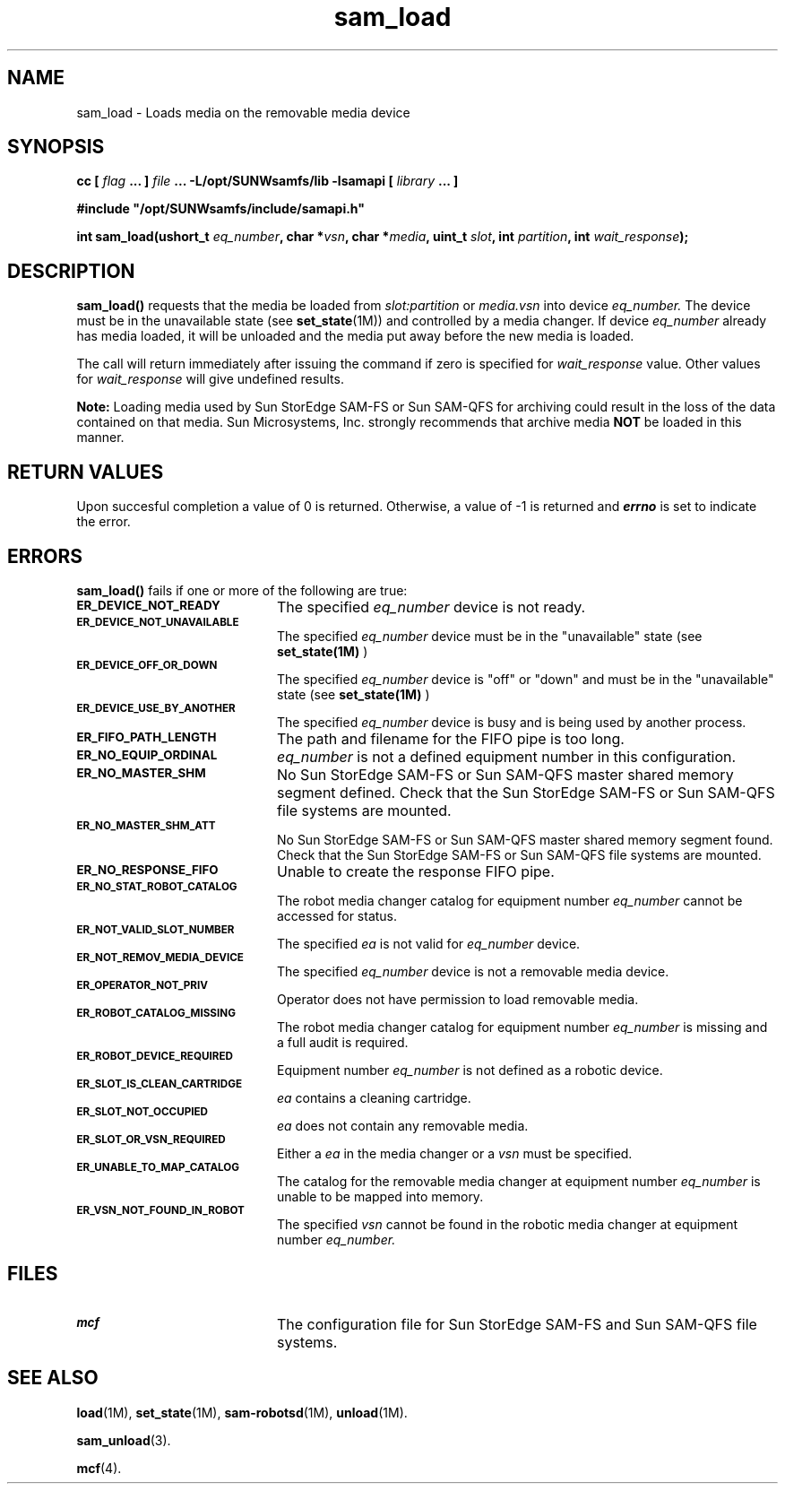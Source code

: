.\" $Revision: 1.18 $
.ds ]W Sun Microsystems
.\" SAM-QFS_notice_begin
.\"
.\" CDDL HEADER START
.\"
.\" The contents of this file are subject to the terms of the
.\" Common Development and Distribution License (the "License").
.\" You may not use this file except in compliance with the License.
.\"
.\" You can obtain a copy of the license at pkg/OPENSOLARIS.LICENSE
.\" or http://www.opensolaris.org/os/licensing.
.\" See the License for the specific language governing permissions
.\" and limitations under the License.
.\"
.\" When distributing Covered Code, include this CDDL HEADER in each
.\" file and include the License file at pkg/OPENSOLARIS.LICENSE.
.\" If applicable, add the following below this CDDL HEADER, with the
.\" fields enclosed by brackets "[]" replaced with your own identifying
.\" information: Portions Copyright [yyyy] [name of copyright owner]
.\"
.\" CDDL HEADER END
.\"
.\" Copyright 2009 Sun Microsystems, Inc.  All rights reserved.
.\" Use is subject to license terms.
.\"
.\" SAM-QFS_notice_end
.TH sam_load 3 "07 Jan 2009"
.SH NAME
sam_load \- Loads media on the removable media device
.SH SYNOPSIS
.LP
.BI "cc [ " "flag"
.BI " ... ] " "file"
.BI " ... -L/opt/SUNWsamfs/lib -lsamapi [ " "library" " ... ]"
.LP
.nf
.ft 3
#include "/opt/SUNWsamfs/include/samapi.h"
.ft
.fi
.LP
.BI "int sam_load(ushort_t " "eq_number" ,
.BI "char *" "vsn" ,
.BI "char *" "media" ,
.BI "uint_t " "slot" ,
.BI "int " "partition" ,
.BI "int " "wait_response" );
.SH DESCRIPTION
.PP
.B sam_load(\|)
requests that the media be loaded from
.I slot:partition
or 
.I media.vsn
into device
.I eq_number.
The device must be in the unavailable state
(see \fBset_state\fR(1M)) and controlled by a media changer.  If device
.I eq_number
already has media loaded, it will be unloaded and the media put away before
the new media is loaded.
.PP
The call will return immediately after issuing the command if
zero is specified for
.I wait_response
value.  Other values for
.I wait_response
will give undefined results.
.PP
.B Note:
Loading media used by Sun StorEdge \%SAM-FS or Sun \%SAM-QFS
for archiving could
result in the loss of the
data contained on that media.  Sun Microsystems, Inc.  strongly recommends
that archive media
.B NOT
be loaded in this manner.
.SH "RETURN VALUES"
Upon succesful completion a value of 0 is returned.
Otherwise, a value of \-1 is returned and
\f4errno\fP
is set to indicate the error.
.SH ERRORS
.PP
.B sam_load(\|)
fails if one or more of the following are true:
.TP 20
.SB ER_DEVICE_NOT_READY
The specified
.I eq_number
device is not ready.
.TP
.SB ER_DEVICE_NOT_UNAVAILABLE
The specified
.I eq_number
device must be in the "unavailable" state (see
.B set_state(1M)
)
.TP
.SB ER_DEVICE_OFF_OR_DOWN
The specified
.I eq_number
device is "off" or "down" and must be in the "unavailable" state (see
.B set_state(1M)
)
.TP
.SB ER_DEVICE_USE_BY_ANOTHER
The specified
.I eq_number
device is busy and is being used by another process.
.TP
.SB ER_FIFO_PATH_LENGTH
The path and filename for the FIFO pipe is too long.
.TP
.SB ER_NO_EQUIP_ORDINAL
.I eq_number
is not a defined equipment number in this configuration.
.TP
.SB ER_NO_MASTER_SHM
No Sun StorEdge \%SAM-FS or Sun \%SAM-QFS master shared memory segment defined.
Check that the Sun StorEdge \%SAM-FS or Sun \%SAM-QFS file systems are mounted.
.TP
.SB ER_NO_MASTER_SHM_ATT
No Sun StorEdge \%SAM-FS or Sun \%SAM-QFS master shared memory segment found.
Check that the Sun StorEdge \%SAM-FS or Sun \%SAM-QFS file systems are mounted.
.TP
.SB ER_NO_RESPONSE_FIFO
Unable to create the response FIFO pipe.
.TP
.SB ER_NO_STAT_ROBOT_CATALOG
The robot media changer catalog for equipment number
.I eq_number
cannot be accessed for status.
.TP
.SB ER_NOT_VALID_SLOT_NUMBER
The specified
.I ea
is not valid for
.I eq_number
device.
.TP
.SB ER_NOT_REMOV_MEDIA_DEVICE
The specified
.I eq_number
device is not a removable media device.
.TP
.SB ER_OPERATOR_NOT_PRIV
Operator does not have permission to load removable media.
.TP
.SB ER_ROBOT_CATALOG_MISSING
The robot media changer catalog for equipment number
.I eq_number
is missing and a full audit is required.
.TP
.SB ER_ROBOT_DEVICE_REQUIRED
Equipment number
.I eq_number
is not defined as a robotic device.
.TP
.SB ER_SLOT_IS_CLEAN_CARTRIDGE
.I ea
contains a cleaning cartridge.
.TP
.SB ER_SLOT_NOT_OCCUPIED
.I ea
does not contain any removable media.
.TP
.SB ER_SLOT_OR_VSN_REQUIRED
Either a
.I ea
in the media changer or a
.I vsn
must be specified.
.TP
.SB ER_UNABLE_TO_MAP_CATALOG
The catalog for the removable media changer at equipment number
.I eq_number
is unable to be mapped into memory.
.TP
.SB ER_VSN_NOT_FOUND_IN_ROBOT
The specified
.I vsn
cannot be found in the robotic media changer at equipment number
.I eq_number.
.SH FILES
.TP 20
.SB mcf
The configuration file for Sun StorEdge \%SAM-FS and Sun \%SAM-QFS file systems.
.SH SEE ALSO
.BR load (1M),
.BR set_state (1M),
.BR sam-robotsd (1M),
.BR unload (1M).
.PP
.BR sam_unload (3).
.PP
.BR mcf (4).
